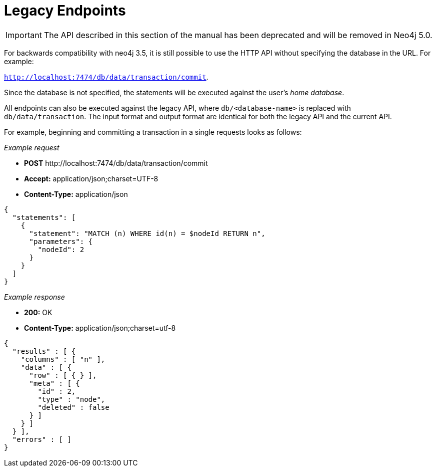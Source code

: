 :description: Legacy endpoints.

[[http-api-legacy-endpoints]]
= [deprecated]#Legacy Endpoints#

[IMPORTANT]
====
The API described in this section of the manual has been deprecated and will be removed in Neo4j 5.0.
====

For backwards compatibility with neo4j 3.5, it is still possible to use the HTTP API without specifying the database in the URL.
For example:

`http://localhost:7474/db/data/transaction/commit`.

Since the database is not specified, the statements will be executed against the user's _home database_.

All endpoints can also be executed against the legacy API, where `db/<database-name>` is replaced with `db/data/transaction`.
The input format and output format are identical for both the legacy API and the current API.

For example, beginning and committing a transaction in a single requests looks as follows:

_Example request_

* *+POST+* +http://localhost:7474/db/data/transaction/commit+
* *+Accept:+* +application/json;charset=UTF-8+
* *+Content-Type:+* +application/json+

[source, JSON, role="nocopy"]
----
{
  "statements": [
    {
      "statement": "MATCH (n) WHERE id(n) = $nodeId RETURN n",
      "parameters": {
        "nodeId": 2
      }
    }
  ]
}
----

_Example response_

* *+200:+* +OK+
* *+Content-Type:+* +application/json;charset=utf-8+

[source, JSON, role="nocopy"]
----
{
  "results" : [ {
    "columns" : [ "n" ],
    "data" : [ {
      "row" : [ { } ],
      "meta" : [ {
        "id" : 2,
        "type" : "node",
        "deleted" : false
      } ]
    } ]
  } ],
  "errors" : [ ]
}
----
